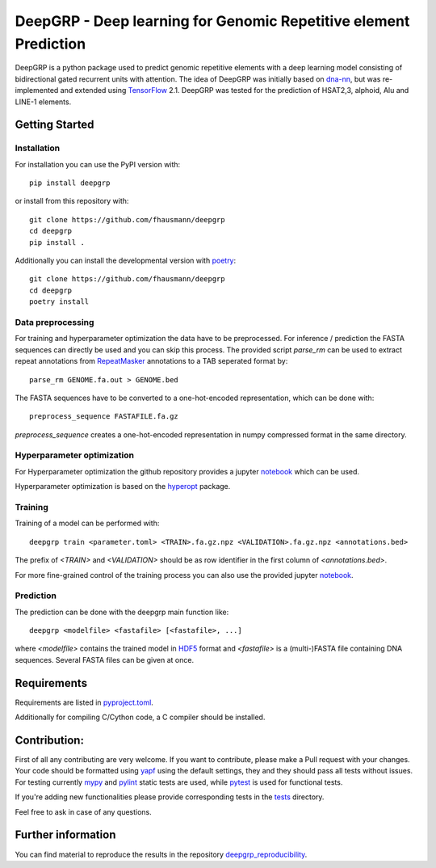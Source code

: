 ==================================================================
DeepGRP - Deep learning for Genomic Repetitive element Prediction
==================================================================

|PyPI version fury.io|

.. |PyPI version fury.io| image:: https://badge.fury.io/py/deepgrp.svg
   :target: https://pypi.org/project/deepgrp/

DeepGRP is a python package used to predict genomic repetitive elements
with a deep learning model consisting of bidirectional gated recurrent units
with attention.
The idea of DeepGRP was initially based on `dna-nn`__, but was re-implemented
and extended using `TensorFlow`__ 2.1.
DeepGRP was tested for the prediction of HSAT2,3, alphoid, Alu
and LINE-1 elements.

.. __: https://github.com/lh3/dna-nn
.. __: https://www.tensorflow.org

Getting Started
===============

Installation
------------

For installation you can use the PyPI version with::

    pip install deepgrp

or install from this repository with::

    git clone https://github.com/fhausmann/deepgrp
    cd deepgrp
    pip install .

Additionally you can install the developmental version with `poetry`__::

    git clone https://github.com/fhausmann/deepgrp
    cd deepgrp
    poetry install

.. __: https://python-poetry.org/

Data preprocessing
------------------
For training and hyperparameter optimization the data have to be preprocessed.
For inference / prediction the FASTA sequences can directly be used and you
can skip this process.
The provided script `parse_rm` can be used to extract repeat annotations from
`RepeatMasker`__ annotations to a TAB seperated format by::

    parse_rm GENOME.fa.out > GENOME.bed

.. __: http://www.repeatmasker.org/

The FASTA sequences have to be converted to a one-hot-encoded representation,
which can be done with::

    preprocess_sequence FASTAFILE.fa.gz

`preprocess_sequence` creates a one-hot-encoded representation in numpy
compressed format in the same directory.


Hyperparameter optimization
---------------------------
For Hyperparameter optimization the github repository provides
a jupyter `notebook`__ which can be used.

.. __: https://github.com/fhausmann/deepgrp/blob/master/notebooks/DeepGRP.ipynb

Hyperparameter optimization is based on the `hyperopt`__ package.

.. __: https://github.com/hyperopt/hyperopt

Training
--------

Training of a model can be performed with::

    deepgrp train <parameter.toml> <TRAIN>.fa.gz.npz <VALIDATION>.fa.gz.npz <annotations.bed>

The prefix of `<TRAIN>` and `<VALIDATION>` should be as row identifier in the first column of `<annotations.bed>`.

For more fine-grained control of the training process you can also use the provided jupyter `notebook`__.

.. __: https://github.com/fhausmann/deepgrp/blob/master/notebooks/Training.ipynb

Prediction
----------
The prediction can be done with the deepgrp main function like::

    deepgrp <modelfile> <fastafile> [<fastafile>, ...]

where `<modelfile>` contains the trained model in `HDF5`__
format and `<fastafile>` is a (multi-)FASTA file containing DNA sequences.
Several FASTA files can be given at once.

.. __: https://www.tensorflow.org/tutorials/keras/save_and_load

Requirements
============
Requirements are listed in `pyproject.toml`__.

.. __: https://github.com/fhausmann/deepgrp/blob/master/pyproject.toml

Additionally for compiling C/Cython code, a C compiler should be installed.

Contribution:
=============
First of all any contributing are very welcome.
If you want to contribute, please make a Pull request with your changes.
Your code should be formatted using `yapf`__ using the default settings,
they and they should pass all tests without issues.
For testing currently `mypy`__ and `pylint`__ static tests are used, while
`pytest`__ is used for functional tests.

.. __: https://github.com/google/yapf
.. __: https://mypy.readthedocs.io/en/latest/
.. __: https://pylint.pycqa.org/en/latest/
.. __: https://docs.pytest.org/en/6.2.x/


If you're adding new functionalities please provide corresponding tests
in the `tests`__ directory.

.. __: ./tests/

Feel free to ask in case of any questions.

Further information
===================
You can find material to reproduce
the results in the repository `deepgrp_reproducibility`__.

.. __: https://github.com/fhausmann/deepgrp_reproducibility
